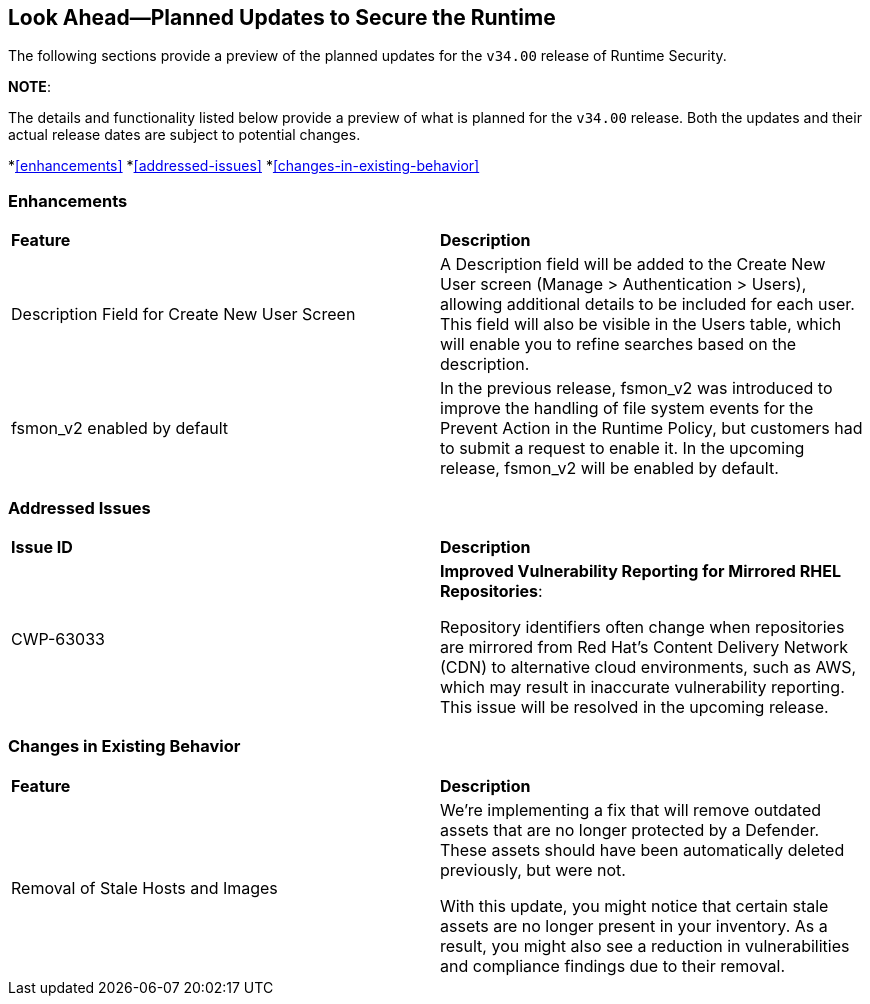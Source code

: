 == Look Ahead—Planned Updates to Secure the Runtime

//Currently, there are no previews or announcements for updates.

The following sections provide a preview of the planned updates for the `v34.00` release of Runtime Security. 

*NOTE*: 

The details and functionality listed below provide a preview of what is planned for the `v34.00` release. Both the updates and their actual release dates are subject to potential changes.


//*<<announcement>>
//*<<intelligence-stream-updates>>
*<<enhancements>>
*<<addressed-issues>>
*<<changes-in-existing-behavior>>
//* <<new-policies>>
//* <<policy-updates>>
//* <<iam-policy-update>>
//* <<new-compliance-benchmarks-and-updates>>
//* <<api-ingestions>>
//* <<deprecation-notices>>

=== Enhancements
[cols="50%a,50%a"]
|===

|*Feature*
|*Description*
//CWP-63066
|Description Field for Create New User Screen
|A Description field will be added to the Create New User screen (Manage > Authentication > Users), allowing additional details to be included for each user. This field will also be visible in the Users table, which will enable you to refine searches based on the description.
//CWP-62711 
|fsmon_v2 enabled by default
|In the previous release, fsmon_v2 was introduced to improve the handling of file system events for the Prevent Action in the Runtime Policy, but customers had to submit a request to enable it. In the upcoming release, fsmon_v2 will be enabled by default.

|===

=== Addressed Issues

[cols="50%a,50%a"]
|===

|*Issue ID*
|*Description*

|CWP-63033
|*Improved Vulnerability Reporting for Mirrored RHEL Repositories*:

Repository identifiers often change when repositories are mirrored from Red Hat's Content Delivery Network (CDN) to alternative cloud environments, such as AWS, which may result in inaccurate vulnerability reporting. This issue will be resolved in the upcoming release.

|===


=== Changes in Existing Behavior

[cols="50%a,50%a"]
|===

|*Feature*
|*Description*
//CWP-62948
|Removal of Stale Hosts and Images
|We're implementing a fix that will remove outdated assets that are no longer protected by a Defender. These assets should have been automatically deleted previously, but were not. 

With this update, you might notice that certain stale assets are no longer present in your inventory. As a result, you might also see a reduction in vulnerabilities and compliance findings due to their removal. 


|===


